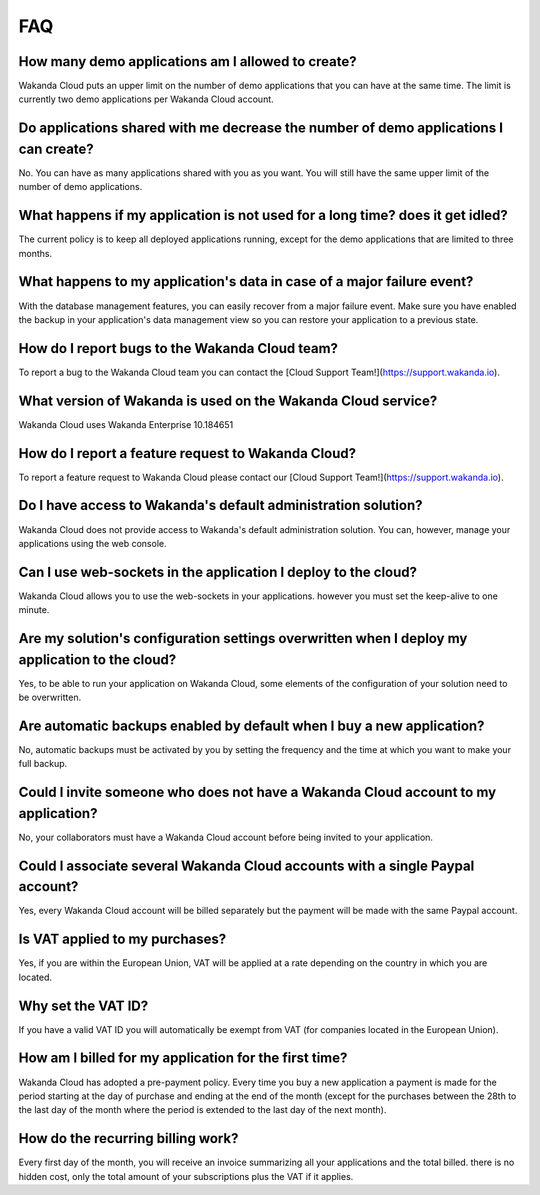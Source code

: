 ===
FAQ
===

How many demo applications am I allowed to create?
==================================================

Wakanda Cloud puts an upper limit on the number of demo applications that you can have at the same time.
The limit is currently two demo applications per Wakanda Cloud account.

Do applications shared with me decrease the number of demo applications I can create?
=====================================================================================

No. You can have as many applications shared with you as you want. You will still have the same upper limit of the number of demo applications.

What happens if my application is not used for a long time? does it get idled?
==============================================================================

The current policy is to keep all deployed applications running, except for the demo applications that are limited to three months.

What happens to my application's data in case of a major failure event?
=======================================================================

With the database management features, you can easily recover from a major failure event.
Make sure you have enabled the backup in your application's data management view so you can restore your application to a previous state.

How do I report bugs to the Wakanda Cloud team?
===============================================

To report a bug to the Wakanda Cloud team you can contact the [Cloud Support Team!](https://support.wakanda.io).

What version of Wakanda is used on the Wakanda Cloud service?
=============================================================

Wakanda Cloud uses Wakanda Enterprise 10.184651

How do I report a feature request to Wakanda Cloud?
===================================================

To report a feature request to Wakanda Cloud please contact our [Cloud Support Team!](https://support.wakanda.io).

Do I have access to Wakanda's default administration solution?
==============================================================

Wakanda Cloud does not provide access to Wakanda's default administration solution. You can, however, manage your applications using the web console.

Can I use web-sockets in the application I deploy to the cloud?
===============================================================

Wakanda Cloud allows you to use the web-sockets in your applications. however you must set the keep-alive to one minute.

Are my solution's configuration settings overwritten when I deploy my application to the cloud?
===============================================================================================

Yes, to be able to run your application on Wakanda Cloud, some elements of the configuration of your solution need to be overwritten.
 
Are automatic backups enabled by default when I buy a new application?
======================================================================

No, automatic backups must be activated by you by setting the frequency and the time at which you want to make your full backup.

Could I invite someone who does not have a Wakanda Cloud account to my application?
===================================================================================

No, your collaborators must have a Wakanda Cloud account before being invited to your application.  

Could I associate several Wakanda Cloud accounts with a single Paypal account?
==============================================================================

Yes, every Wakanda Cloud account will be billed separately but the payment will be made with the same Paypal account.

Is VAT applied to my purchases?
===============================

Yes, if you are within the European Union, VAT will be applied at a rate depending on the country in which you are located.

Why set the VAT ID?
====================

If you have a valid VAT ID you will automatically be exempt from VAT (for companies located in the European Union).

How am I billed for my application for the first time?
======================================================

Wakanda Cloud has adopted a pre-payment policy. Every time you buy a new application a payment is made for the period starting at the day of purchase and ending at the end of the month (except for the purchases between the 28th to the last day of the month where the period is extended to the last day of the next month).

How do the recurring billing work?
==================================

Every first day of the month, you will receive an invoice summarizing all your applications and the total billed. there is no hidden cost, only the total amount of your subscriptions plus the VAT if it applies.
 